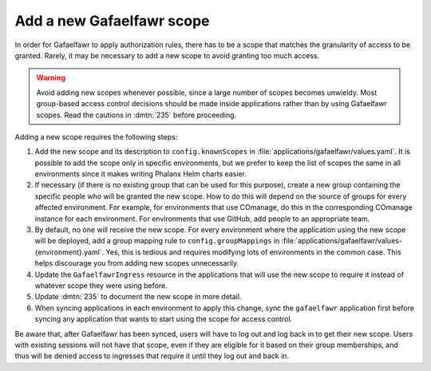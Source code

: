 ##########################
Add a new Gafaelfawr scope
##########################

In order for Gafaelfawr to apply authorization rules, there has to be a scope that matches the granularity of access to be granted.
Rarely, it may be necessary to add a new scope to avoid granting too much access.

.. warning::

   Avoid adding new scopes whenever possible, since a large number of scopes becomes unwieldy.
   Most group-based access control decisions should be made inside applications rather than by using Gafaelfawr scopes.
   Read the cautions in :dmtn:`235` before proceeding.

Adding a new scope requires the following steps:

#. Add the new scope and its description to ``config.knownScopes`` in :file:`applications/gafaelfawr/values.yaml`.
   It is possible to add the scope only in specific environments, but we prefer to keep the list of scopes the same in all environments since it makes writing Phalanx Helm charts easier.

#. If necessary (if there is no existing group that can be used for this purpose), create a new group containing the specific people who will be granted the new scope.
   How to do this will depend on the source of groups for every affected environment.
   For example, for environments that use COmanage, do this in the corresponding COmanage instance for each environment.
   For environments that use GitHub, add people to an appropriate team.

#. By default, no one will receive the new scope.
   For every environment where the application using the new scope will be deployed, add a group mapping rule to ``config.groupMappings`` in :file:`applications/gafaelfawr/values-{environment}.yaml`.
   Yes, this is tedious and requires modifying lots of environments in the common case.
   This helps discourage you from adding new scopes unnecessarily.

#. Update the ``GafaelfawrIngress`` resource in the applications that will use the new scope to require it instead of whatever scope they were using before.

#. Update :dmtn:`235` to document the new scope in more detail.

#. When syncing applications in each environment to apply this change, sync the ``gafaelfawr`` application first before syncing any application that wants to start using the scope for access control.

Be aware that, after Gafaelfawr has been synced, users will have to log out and log back in to get their new scope.
Users with existing sessions will not have that scope, even if they are eligible for it based on their group memberships, and thus will be denied access to ingresses that require it until they log out and back in.
